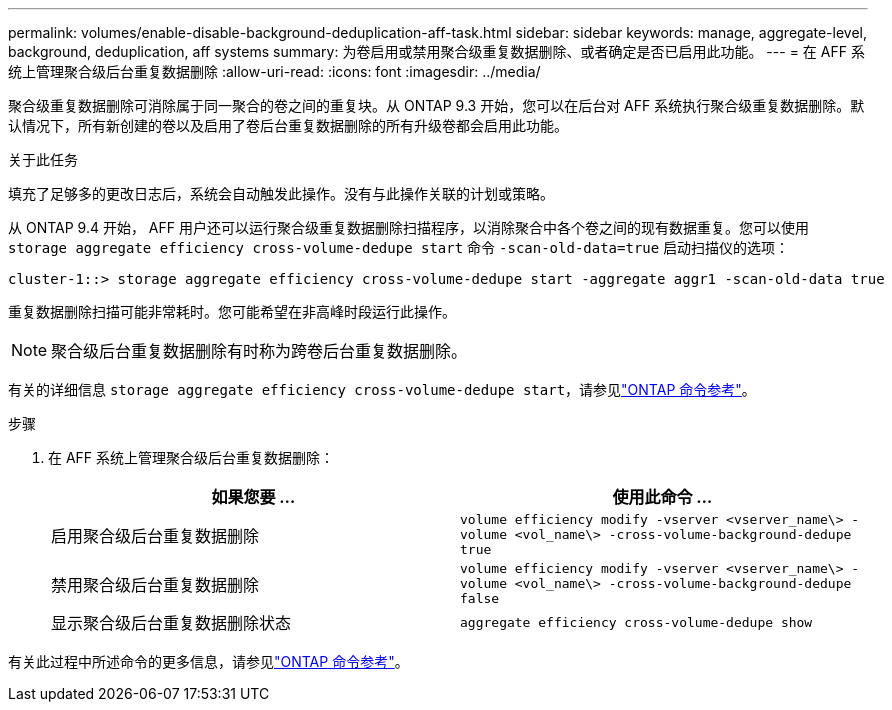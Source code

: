 ---
permalink: volumes/enable-disable-background-deduplication-aff-task.html 
sidebar: sidebar 
keywords: manage, aggregate-level, background, deduplication, aff systems 
summary: 为卷启用或禁用聚合级重复数据删除、或者确定是否已启用此功能。 
---
= 在 AFF 系统上管理聚合级后台重复数据删除
:allow-uri-read: 
:icons: font
:imagesdir: ../media/


[role="lead"]
聚合级重复数据删除可消除属于同一聚合的卷之间的重复块。从 ONTAP 9.3 开始，您可以在后台对 AFF 系统执行聚合级重复数据删除。默认情况下，所有新创建的卷以及启用了卷后台重复数据删除的所有升级卷都会启用此功能。

.关于此任务
填充了足够多的更改日志后，系统会自动触发此操作。没有与此操作关联的计划或策略。

从 ONTAP 9.4 开始， AFF 用户还可以运行聚合级重复数据删除扫描程序，以消除聚合中各个卷之间的现有数据重复。您可以使用 `storage aggregate efficiency cross-volume-dedupe start` 命令 `-scan-old-data=true` 启动扫描仪的选项：

[listing]
----
cluster-1::> storage aggregate efficiency cross-volume-dedupe start -aggregate aggr1 -scan-old-data true
----
重复数据删除扫描可能非常耗时。您可能希望在非高峰时段运行此操作。

[NOTE]
====
聚合级后台重复数据删除有时称为跨卷后台重复数据删除。

====
有关的详细信息 `storage aggregate efficiency cross-volume-dedupe start`，请参见link:https://docs.netapp.com/us-en/ontap-cli/storage-aggregate-efficiency-cross-volume-dedupe-start.html["ONTAP 命令参考"^]。

.步骤
. 在 AFF 系统上管理聚合级后台重复数据删除：
+
[cols="2*"]
|===
| 如果您要 ... | 使用此命令 ... 


 a| 
启用聚合级后台重复数据删除
 a| 
`volume efficiency modify -vserver <vserver_name\> -volume <vol_name\> -cross-volume-background-dedupe true`



 a| 
禁用聚合级后台重复数据删除
 a| 
`volume efficiency modify -vserver <vserver_name\> -volume <vol_name\> -cross-volume-background-dedupe false`



 a| 
显示聚合级后台重复数据删除状态
 a| 
`aggregate efficiency cross-volume-dedupe show`

|===


有关此过程中所述命令的更多信息，请参见link:https://docs.netapp.com/us-en/ontap-cli/["ONTAP 命令参考"^]。
